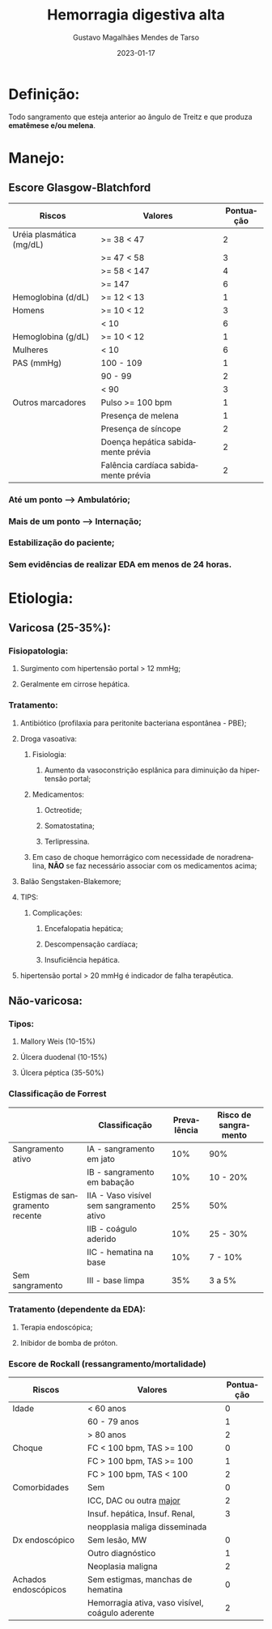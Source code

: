 #+TITLE: Hemorragia digestiva alta
#+AUTHOR: Gustavo Magalhães Mendes de Tarso
#+EMAIL: gustavo.detarso@gmail.com
#+DATE: 2023-01-17
#+LANGUAGE: pt-BR
#+OPTIONS: toc:nil

* Definição:
 Todo sangramento que esteja anterior ao ângulo de Treitz e que produza *ematêmese e/ou melena*.
 
* Manejo:

** Escore Glasgow-Blatchford

|--------------------------+--------------------------------------+-----------|
| Riscos                   | Valores                              | Pontuação |
|--------------------------+--------------------------------------+-----------|
| Uréia plasmática (mg/dL) | >= 38 < 47                           |         2 |
|                          | >= 47 < 58                           |         3 |
|                          | >= 58 < 147                          |         4 |
|                          | >= 147                               |         6 |
|--------------------------+--------------------------------------+-----------|
| Hemoglobina (d/dL)       | >= 12 < 13                           |         1 |
| Homens                   | >= 10 < 12                           |         3 |
|                          | < 10                                 |         6 |
|--------------------------+--------------------------------------+-----------|
| Hemoglobina (g/dL)       | >= 10 < 12                           |         1 |
| Mulheres                 | < 10                                 |         6 |
|--------------------------+--------------------------------------+-----------|
| PAS (mmHg)               | 100 - 109                            |         1 |
|                          | 90 - 99                              |         2 |
|                          | < 90                                 |         3 |
|--------------------------+--------------------------------------+-----------|
| Outros marcadores        | Pulso >= 100 bpm                     |         1 |
|                          | Presença de melena                   |         1 |
|                          | Presença de síncope                  |         2 |
|                          | Doença hepática sabidamente prévia   |         2 |
|                          | Falência cardíaca sabidamente prévia |         2 |
|--------------------------+--------------------------------------+-----------|

*** Até um ponto --> Ambulatório;
*** Mais de um ponto --> Internação;
*** Estabilização do paciente;
*** Sem evidências de realizar EDA em menos de 24 horas.

* Etiologia:
** Varicosa (25-35%):
*** Fisiopatologia:
**** Surgimento com hipertensão portal > 12 mmHg;
**** Geralmente em cirrose hepática.
*** Tratamento:
**** Antibiótico (profilaxia para peritonite bacteriana espontânea - PBE);
**** Droga vasoativa:
***** Fisiologia:
****** Aumento da vasoconstrição esplânica para diminuição da hipertensão portal;
***** Medicamentos:
****** Octreotide;
****** Somatostatina;
****** Terlipressina.
***** Em caso de choque hemorrágico com necessidade de noradrenalina, *NÃO* se faz necessário associar com os medicamentos acima;
**** Balão Sengstaken-Blakemore;
**** TIPS:
***** Complicações:
****** Encefalopatia hepática;
****** Descompensação cardíaca;
****** Insuficiência hepática. 
**** hipertensão portal > 20 mmHg é indicador de falha terapêutica.
** Não-varicosa:
*** Tipos:
**** Mallory Weis (10-15%)
**** Úlcera duodenal (10-15%)
**** Úlcera péptica (35-50%)
*** Classificação de Forrest

|---------------------------------+------------------------------------------+-------------+----------------------|
|                                 | Classificação                            | Prevalência | Risco de sangramento |
|---------------------------------+------------------------------------------+-------------+----------------------|
| Sangramento ativo               | IA - sangramento em jato                 |         10% | 90%                  |
|                                 | IB - sangramento em babação              |         10% | 10 - 20%             |
|---------------------------------+------------------------------------------+-------------+----------------------|
| Estigmas de sangramento recente | IIA - Vaso visível sem sangramento ativo |         25% | 50%                  |
|                                 | IIB - coágulo aderido                    |         10% | 25 - 30%             |
|                                 | IIC - hematina na base                   |         10% | 7 - 10%              |
|---------------------------------+------------------------------------------+-------------+----------------------|
| Sem sangramento                 | III - base limpa                         |         35% | 3 a 5%               |
|---------------------------------+------------------------------------------+-------------+----------------------|

*** Tratamento (dependente da EDA):
**** Terapia endoscópica;
**** Inibidor de bomba de próton.
*** Escore de Rockall (ressangramento/mortalidade)

|----------------------+---------------------------------------------------+-----------|
| Riscos               | Valores                                           | Pontuação |
|----------------------+---------------------------------------------------+-----------|
| Idade                | < 60 anos                                         |         0 |
|                      | 60 - 79 anos                                      |         1 |
|                      | > 80 anos                                         |         2 |
|----------------------+---------------------------------------------------+-----------|
| Choque               | FC < 100 bpm, TAS >= 100                          |         0 |
|                      | FC > 100 bpm, TAS >= 100                          |         1 |
|                      | FC > 100 bpm, TAS < 100                           |         2 |
|----------------------+---------------------------------------------------+-----------|
| Comorbidades         | Sem                                               |         0 |
|                      | ICC, DAC ou outra _major_                           |         2 |
|                      | Insuf. hepática, Insuf. Renal,                    |         3 |
|                      | neopplasia maliga disseminada                     |           |
|----------------------+---------------------------------------------------+-----------|
| Dx endoscópico       | Sem lesão, MW                                     |         0 |
|                      | Outro diagnóstico                                 |         1 |
|                      | Neoplasia maligna                                 |         2 |
|----------------------+---------------------------------------------------+-----------|
| Achados endoscópicos | Sem estigmas, manchas de hematina                 |         0 |
|                      | Hemorragia ativa, vaso visível,  coágulo aderente |         2 |
|----------------------+---------------------------------------------------+-----------|
